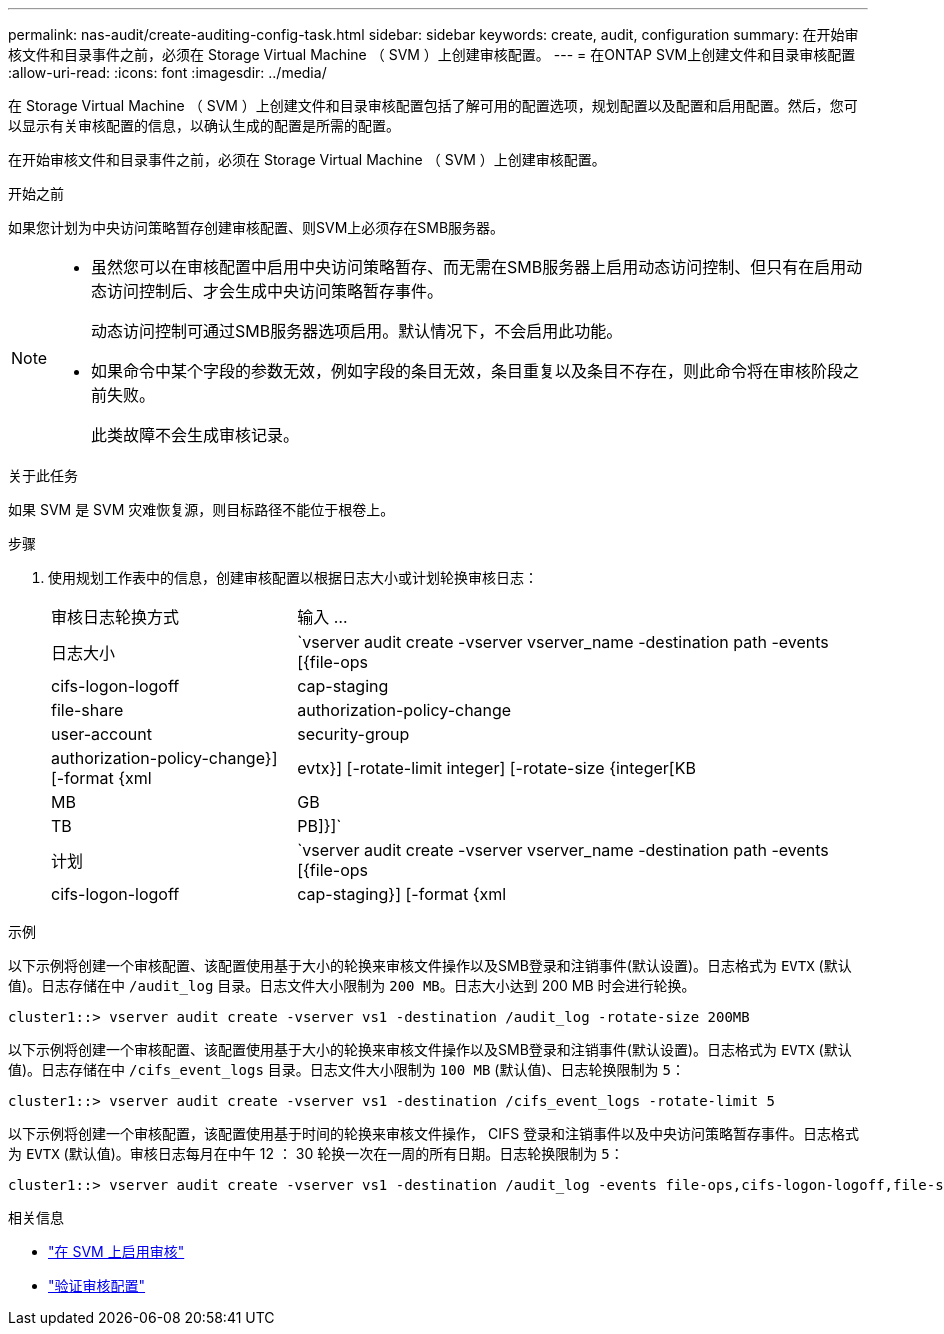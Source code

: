 ---
permalink: nas-audit/create-auditing-config-task.html 
sidebar: sidebar 
keywords: create, audit, configuration 
summary: 在开始审核文件和目录事件之前，必须在 Storage Virtual Machine （ SVM ）上创建审核配置。 
---
= 在ONTAP SVM上创建文件和目录审核配置
:allow-uri-read: 
:icons: font
:imagesdir: ../media/


[role="lead"]
在 Storage Virtual Machine （ SVM ）上创建文件和目录审核配置包括了解可用的配置选项，规划配置以及配置和启用配置。然后，您可以显示有关审核配置的信息，以确认生成的配置是所需的配置。

在开始审核文件和目录事件之前，必须在 Storage Virtual Machine （ SVM ）上创建审核配置。

.开始之前
如果您计划为中央访问策略暂存创建审核配置、则SVM上必须存在SMB服务器。

[NOTE]
====
* 虽然您可以在审核配置中启用中央访问策略暂存、而无需在SMB服务器上启用动态访问控制、但只有在启用动态访问控制后、才会生成中央访问策略暂存事件。
+
动态访问控制可通过SMB服务器选项启用。默认情况下，不会启用此功能。

* 如果命令中某个字段的参数无效，例如字段的条目无效，条目重复以及条目不存在，则此命令将在审核阶段之前失败。
+
此类故障不会生成审核记录。



====
.关于此任务
如果 SVM 是 SVM 灾难恢复源，则目标路径不能位于根卷上。

.步骤
. 使用规划工作表中的信息，创建审核配置以根据日志大小或计划轮换审核日志：
+
[cols="30,70"]
|===


| 审核日志轮换方式 | 输入 ... 


 a| 
日志大小
 a| 
`vserver audit create -vserver vserver_name -destination path -events [{file-ops|cifs-logon-logoff|cap-staging|file-share|authorization-policy-change|user-account|security-group|authorization-policy-change}] [-format {xml|evtx}] [-rotate-limit integer] [-rotate-size {integer[KB|MB|GB|TB|PB]}]`



 a| 
计划
 a| 
`vserver audit create -vserver vserver_name -destination path -events [{file-ops|cifs-logon-logoff|cap-staging}] [-format {xml|evtx}] [-rotate-limit integer] [-rotate-schedule-month chron_month] [-rotate-schedule-dayofweek chron_dayofweek] [-rotate-schedule-day chron_dayofmonth] [-rotate-schedule-hour chron_hour] -rotate-schedule-minute chron_minute`

[NOTE]
====
。 `-rotate-schedule-minute` 如果要配置基于时间的审核日志轮换、则需要参数。

====
|===


.示例
以下示例将创建一个审核配置、该配置使用基于大小的轮换来审核文件操作以及SMB登录和注销事件(默认设置)。日志格式为 `EVTX` (默认值)。日志存储在中 `/audit_log` 目录。日志文件大小限制为 `200 MB`。日志大小达到 200 MB 时会进行轮换。

[listing]
----
cluster1::> vserver audit create -vserver vs1 -destination /audit_log -rotate-size 200MB
----
以下示例将创建一个审核配置、该配置使用基于大小的轮换来审核文件操作以及SMB登录和注销事件(默认设置)。日志格式为 `EVTX` (默认值)。日志存储在中 `/cifs_event_logs` 目录。日志文件大小限制为 `100 MB` (默认值)、日志轮换限制为 `5`：

[listing]
----
cluster1::> vserver audit create -vserver vs1 -destination /cifs_event_logs -rotate-limit 5
----
以下示例将创建一个审核配置，该配置使用基于时间的轮换来审核文件操作， CIFS 登录和注销事件以及中央访问策略暂存事件。日志格式为 `EVTX` (默认值)。审核日志每月在中午 12 ： 30 轮换一次在一周的所有日期。日志轮换限制为 `5`：

[listing]
----
cluster1::> vserver audit create -vserver vs1 -destination /audit_log -events file-ops,cifs-logon-logoff,file-share,audit-policy-change,user-account,security-group,authorization-policy-change,cap-staging -rotate-schedule-month all -rotate-schedule-dayofweek all -rotate-schedule-hour 12 -rotate-schedule-minute 30 -rotate-limit 5
----
.相关信息
* link:enable-audit-svm-task.html["在 SVM 上启用审核"]
* link:verify-auditing-config-task.html["验证审核配置"]

